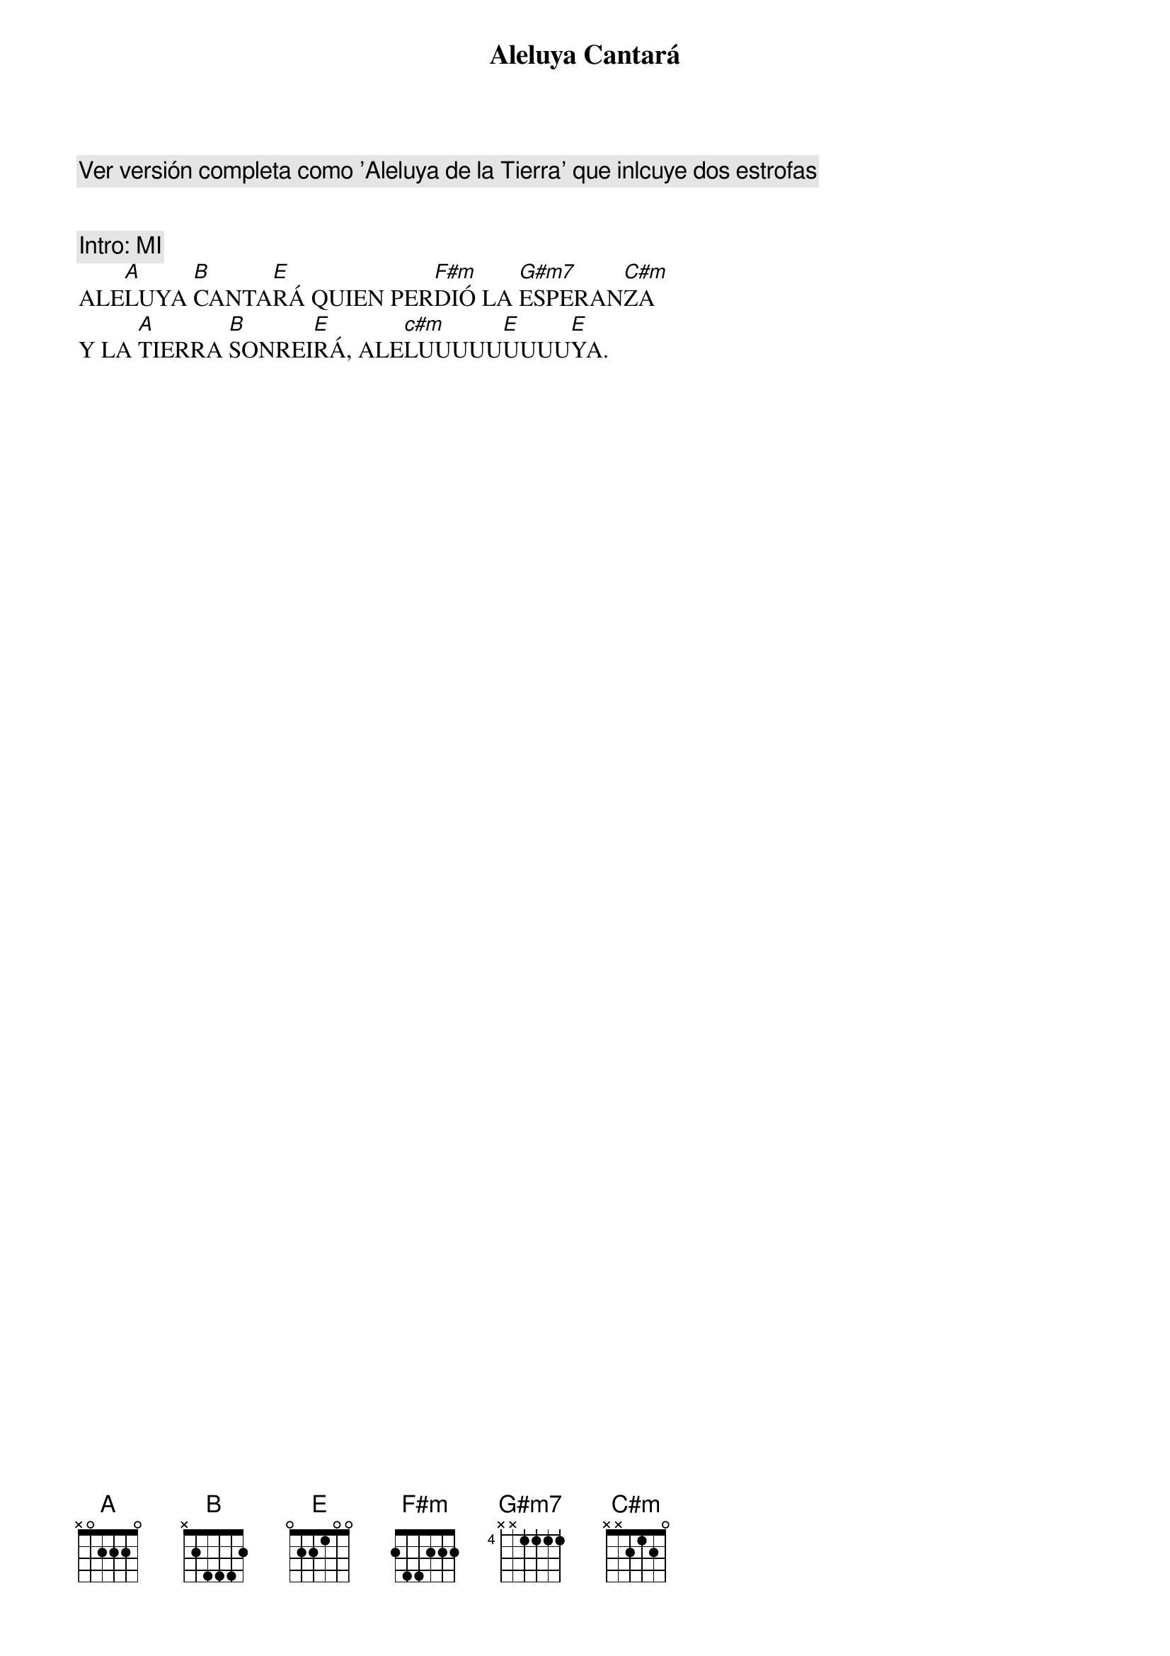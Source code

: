 {title: Aleluya Cantará}
{artist: Brotes de Olivo}
{key: E}
{comment: Ver versión completa como 'Aleluya de la Tierra' que inlcuye dos estrofas}


{comment: Intro: MI}
ALE[A]LUYA [B]CANTA[E]RÁ QUIEN PER[F#m]DIÓ LA [G#m7]ESPERAN[C#m]ZA 
Y LA [A]TIERRA [B]SONREI[E]RÁ, ALE[c#m]LUUUUU[E]UUUU[E]YA.  